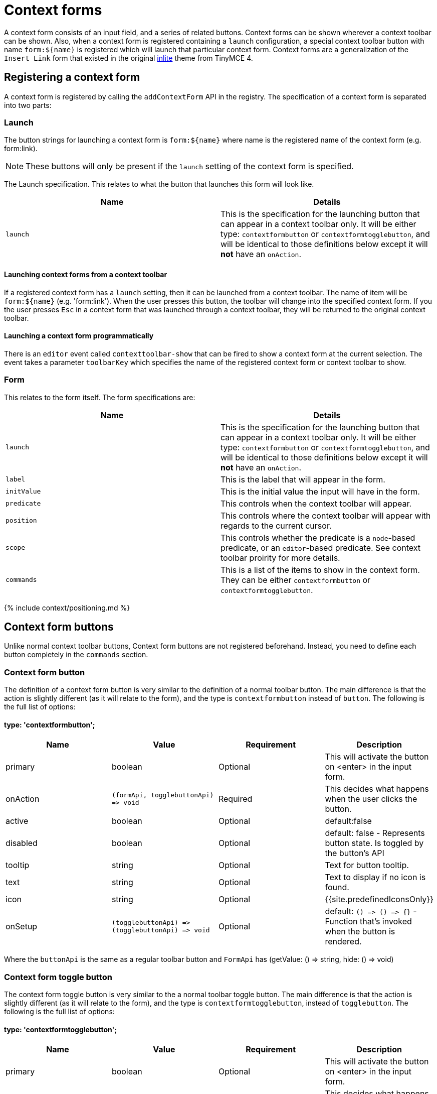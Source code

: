 = Context forms
:description: Context forms overview
:keywords: contextforms context forms contextformsbarapi
:title_nav: Context forms

A context form consists of an input field, and a series of related buttons. Context forms can be shown wherever a context toolbar can be shown. Also, when a context form is registered containing a `launch` configuration, a special context toolbar button with name `+form:${name}+` is registered which will launch that particular context form.
Context forms are a generalization of the `Insert Link` form that existed in the original link:{{site.url}}/docs-4x/themes/inlite/#quicklink[inlite] theme from TinyMCE 4.

== Registering a context form

A context form is registered by calling the `addContextForm` API in the registry. The specification of a context form is separated into two parts:

=== Launch

The button strings for launching a context form is `+form:${name}+` where name is the registered name of the context form (e.g. form:link).

NOTE: These buttons will only be present if the `launch` setting of the context form is specified.

The Launch specification. This relates to what the button that launches this form will look like.

|===
| Name | Details

| `launch`
| This is the specification for the launching button that can appear in a context toolbar only. It will be either type: `contextformbutton` or `contextformtogglebutton`, and will be identical to those definitions below except it will *not* have an `onAction`.
|===

==== Launching context forms from a context toolbar

If a registered context form has a `launch` setting, then it can be launched from a context toolbar. The name of item will be `+form:${name}+` (e.g. 'form:link'). When the user presses this button, the toolbar will change into the specified context form. If you the user presses `Esc` in a context form that was launched through a context toolbar, they will be returned to the original context toolbar.

==== Launching a context form programmatically

There is an `editor` event called `contexttoolbar-show` that can be fired to show a context form at the current selection. The event takes a parameter `toolbarKey` which specifies the name of the registered context form or context toolbar to show.

=== Form

This relates to the form itself. The form specifications are:

|===
| Name | Details

| `launch`
| This is the specification for the launching button that can appear in a context toolbar only. It will be either type: `contextformbutton` or `contextformtogglebutton`, and will be identical to those definitions below except it will *not* have an `onAction`.

| `label`
| This is the label that will appear in the form.

| `initValue`
| This is the initial value the input will have in the form.

| `predicate`
| This controls when the context toolbar will appear.

| `position`
| This controls where the context toolbar will appear with regards to the current cursor.

| `scope`
| This controls whether the predicate is a `node`-based predicate, or an `editor`-based predicate. See context toolbar proirity for more details.

| `commands`
| This is a list of the items to show in the context form. They can be either `contextformbutton` or `contextformtogglebutton`.
|===

{% include context/positioning.md %}

== Context form buttons

Unlike normal context toolbar buttons, Context form buttons are not registered beforehand. Instead, you need to define each button completely in the `commands` section.

=== Context form button

The definition of a context form button is very similar to the definition of a normal toolbar button. The main difference is that the action is slightly different (as it will relate to the form), and the type is `contextformbutton` instead of `button`. The following is the full list of options:

==== type: 'contextformbutton';

|===
| Name | Value | Requirement | Description

| primary
| boolean
| Optional
| This will activate the button on <enter> in the input form.

| onAction
| `+(formApi, togglebuttonApi) => void+`
| Required
| This decides what happens when the user clicks the button.

| active
| boolean
| Optional
| default:false

| disabled
| boolean
| Optional
| default: false - Represents button state. Is toggled by the button's API

| tooltip
| string
| Optional
| Text for button tooltip.

| text
| string
| Optional
| Text to display if no icon is found.

| icon
| string
| Optional
| {{site.predefinedIconsOnly}}

| onSetup
| `+(togglebuttonApi) => (togglebuttonApi) => void+`
| Optional
| default: `+() => () => {}+` - Function that's invoked when the button is rendered.
|===

Where the `buttonApi` is the same as a regular toolbar button and `FormApi` has (getValue: () \=> string, hide: () \=> void)

=== Context form toggle button

The context form toggle button is very similar to the a normal toolbar toggle button. The main difference is that the action is slightly different (as it will relate to the form), and the type is `contextformtogglebutton`, instead of `togglebutton`. The following is the full list of options:

==== type: 'contextformtogglebutton';

|===
| Name | Value | Requirement | Description

| primary
| boolean
| Optional
| This will activate the button on <enter> in the input form.

| onAction
| `+(formApi, togglebuttonApi) => void+`
| Required
| This decides what happens when the user clicks the button.

| active
| boolean
| Optional
| default:false

| disabled
| boolean
| Optional
| default: false - Represents button state. Is toggled by the button's API

| tooltip
| string
| Optional
| Text for button tooltip.

| text
| string
| Optional
| Text to display if no icon is found.

| icon
| string
| Optional
| {{site.predefinedIconsOnly}}

| onSetup
| `+(togglebuttonApi) => (togglebuttonApi) => void+`
| Optional
| default: `+() => () => {}+` - Function that's invoked when the button is rendered.
|===

Where the `toggleButtonApi` is the same as a regular toolbar toggle button.

=== formApi

Both `contextformbutton` and `contextformtogglebutton` are passed `formApi` in their `onAction` callback. The `formApi` has two functions:

|===
| Functions | Description

| `hide`
| This will hide the form. By default, no button hides the form. It is the responsibility of the developer to hide the form in the `onAction` handler of buttons that require that the context form close after the action.

| `getValue`
| This will retrieve the value current typed in the input field.
|===

== Example configuration

This example shows how the link plugin adds the standard link context form. The context form will show whenever any content is selected.

{% include live-demo.html id="context-form" height="400" tab="js" %}

{% include context/priority.md %}

